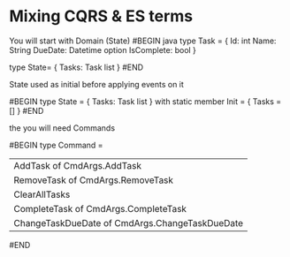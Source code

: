 


* Mixing CQRS & ES terms

You will start with Domain (State)
#BEGIN java
type Task = {
   Id: int
   Name: String
   DueDate: Datetime option
   IsComplete: bool
}

type State= {
Tasks: Task list
}
#END

State used as initial before applying events on it

#BEGIN
type State = {
   Tasks: Task list
}
   with
       static member Init = {
           Tasks = []
}
#END

the you will need Commands

#BEGIN
type Command = 
    | AddTask of CmdArgs.AddTask
    | RemoveTask of CmdArgs.RemoveTask
    | ClearAllTasks
    | CompleteTask of CmdArgs.CompleteTask
    | ChangeTaskDueDate of CmdArgs.ChangeTaskDueDate
#END


